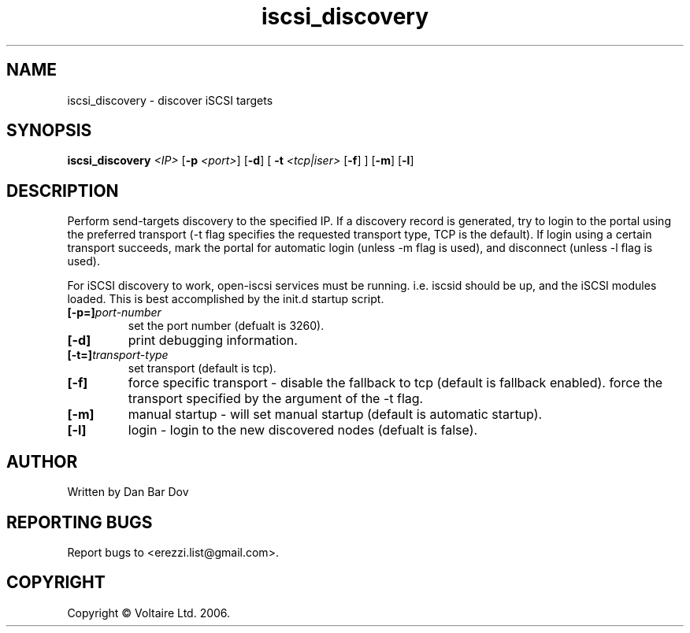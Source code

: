 .de Vb \" Begin verbatim text
.ft CW
.nf
.ne \\$1
..

.TH "iscsi_discovery" 8
.SH NAME
iscsi_discovery \- discover iSCSI targets
.SH SYNOPSIS
.B iscsi_discovery
.I <IP>
.RB [ -p
.IR <port> ]
.RB [ -d ]
.RB [\  -t
.IR <tcp|iser>
.RB [ -f ]
]
.RB [ -m ]
.RB [ -l ]

.SH DESCRIPTION
Perform send-targets discovery to the specified IP. If a discovery record
is generated, try to login to the portal using the preferred transport
(\-t flag specifies the requested transport type, TCP is the default).
If login using a certain transport succeeds, mark the portal for automatic
login (unless \-m flag is used), and disconnect (unless \-l flag is used).

For iSCSI discovery to work, open-iscsi services must be running. i.e. iscsid
should be up, and the iSCSI modules loaded. This is best accomplished by the
init.d startup script.

.\" .SH OPTIONS
.TP
.BI [-p=]\fIport\-number\fP
set the port number (defualt is 3260).
.TP
.BI [-d]
print debugging information.
.TP
.BI [-t=]\fItransport\-type\fP
set transport (default is tcp).
.TP
.BI [-f]
force specific transport -
disable the fallback to tcp (default is fallback enabled).
force the transport specified by the argument of the \-t flag.

.TP
.BI [-m]
manual startup - will set manual startup (default is automatic startup).
.TP
.BI [-l]
login - login to the new discovered nodes (defualt is false).

.SH AUTHOR
Written by Dan Bar Dov
.SH "REPORTING BUGS"
Report bugs to <erezzi.list@gmail.com>.
.SH COPYRIGHT
Copyright \(co Voltaire Ltd. 2006.
